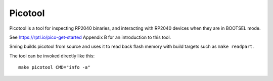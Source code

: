 Picotool
========

Picotool is a tool for inspecting RP2040 binaries, and interacting with RP2040 devices when they are in BOOTSEL mode.

See https://rptl.io/pico-get-started Appendix B for an introduction to this tool.

Sming builds picotool from source and uses it to read back flash memory with build targets such as ``make readpart``.

The tool can be invoked directly like this::

    make picotool CMD="info -a"
